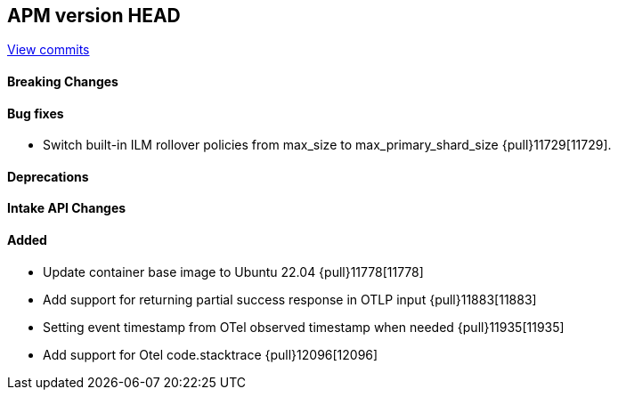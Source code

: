 [[release-notes-head]]
== APM version HEAD

https://github.com/elastic/apm-server/compare/8.11\...main[View commits]

[float]
==== Breaking Changes

[float]
==== Bug fixes
- Switch built-in ILM rollover policies from max_size to max_primary_shard_size {pull}11729[11729].

[float]
==== Deprecations

[float]
==== Intake API Changes

[float]
==== Added
- Update container base image to Ubuntu 22.04 {pull}11778[11778]
- Add support for returning partial success response in OTLP input {pull}11883[11883]
- Setting event timestamp from OTel observed timestamp when needed {pull}11935[11935]
- Add support for Otel code.stacktrace {pull}12096[12096]